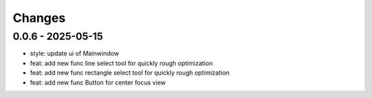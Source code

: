 .. _changes:

Changes
=======

0.0.6 - 2025-05-15
-------------------

- style: update ui of Mainwindow
- feat: add new func line select tool for quickly rough optimization
- feat: add new func rectangle select tool for quickly rough optimization
- feat: add new func Button for center focus view